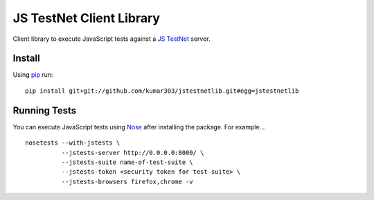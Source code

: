 ==============================
JS TestNet Client Library
==============================

Client library to execute JavaScript tests against a `JS TestNet`_ server.

.. _`JS TestNet`: https://github.com/kumar303/jstestnet

Install
=======

Using pip_ run::

  pip install git+git://github.com/kumar303/jstestnetlib.git#egg=jstestnetlib

.. _pip: http://pip.openplans.org/

Running Tests
=============

You can execute JavaScript tests using Nose_ after installing the package.  For example...

::

  nosetests --with-jstests \
            --jstests-server http://0.0.0.0:8000/ \
            --jstests-suite name-of-test-suite \
            --jstests-token <security token for test suite> \
            --jstests-browsers firefox,chrome -v

.. _Nose: http://somethingaboutorange.com/mrl/projects/nose/
